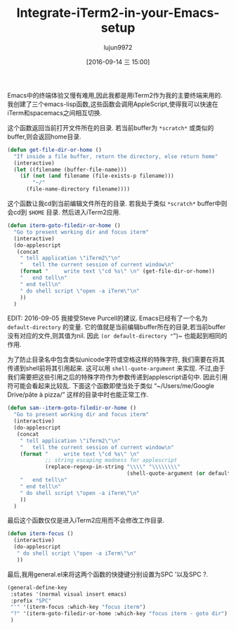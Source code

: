 #+TITLE: Integrate-iTerm2-in-your-Emacs-setup
#+URL: https://sam217pa.github.io/2016/09/01/emacs-iterm-integration/
#+AUTHOR: lujun9972
#+CATEGORY: raw
#+DATE: [2016-09-14 三 15:00]
#+OPTIONS: ^:{}



Emacs中的终端体验又慢有难用,因此我都是用iTerm2作为我的主要终端来用的. 我创建了三个emacs-lisp函数,这些函数会调用AppleScript,使得我可以快速在iTerm和spacemacs之间相互切换.

这个函数返回当前打开文件所在的目录. 若当前buffer为 =*scratch*= 或类似的buffer,则会返回home目录.

#+BEGIN_SRC emacs-lisp
  (defun get-file-dir-or-home ()
    "If inside a file buffer, return the directory, else return home"
    (interactive)
    (let ((filename (buffer-file-name)))
      (if (not (and filename (file-exists-p filename)))
          "~/"
        (file-name-directory filename))))
#+END_SRC

这个函数让我cd到当前编辑文件所在的目录. 若我处于类似 =*scratch*= buffer中则会cd到 =$HOME= 目录. 然后进入iTerm2应用.

#+BEGIN_SRC emacs-lisp
  (defun iterm-goto-filedir-or-home ()
    "Go to present working dir and focus iterm"
    (interactive)
    (do-applescript
     (concat
      " tell application \"iTerm2\"\n"
      "   tell the current session of current window\n"
      (format "     write text \"cd %s\" \n" (get-file-dir-or-home))
      "   end tell\n"
      " end tell\n"
      " do shell script \"open -a iTerm\"\n"
      ))
    )
#+END_SRC

EDIT: 2016-09-05 我接受Steve Purcell的建议. Emacs已经有了一个名为 =default-directory= 的变量. 它的值就是当前编辑buffer所在的目录,若当前buffer没有对应的文件,则其值为nil. 因此 ~(or default-directory "~")~ 也能起到相同的作用.

为了防止目录名中包含类似unicode字符或空格这样的特殊字符, 我们需要在将其传递到shell前将其引用起来. 这可以用 =shell-quote-argument= 来实现. 
不过,由于我们需要把这些引用之后的特殊字符作为参数传递到applescript语句中. 因此引用符可能会看起来比较乱.
下面这个函数即使当处于类似 “~/Users/me/Google Drive/pâte à pizza/” 这样的目录中时也能正常工作.

#+BEGIN_SRC emacs-lisp
  (defun sam--iterm-goto-filedir-or-home ()
    "Go to present working dir and focus iterm"
    (interactive)
    (do-applescript
     (concat
      " tell application \"iTerm2\"\n"
      "   tell the current session of current window\n"
      (format "     write text \"cd %s\" \n"
              ;; string escaping madness for applescript
              (replace-regexp-in-string "\\\\" "\\\\\\\\"
                                        (shell-quote-argument (or default-directory "~"))))
      "   end tell\n"
      " end tell\n"
      " do shell script \"open -a iTerm\"\n"
      ))
    )
#+END_SRC

最后这个函数仅仅是进入iTerm2应用而不会修改工作目录.

#+BEGIN_SRC emacs-lisp
  (defun iterm-focus ()
    (interactive)
    (do-applescript
     " do shell script \"open -a iTerm\"\n"
     ))
#+END_SRC

最后,我用general.el来将这两个函数的快捷键分别设置为SPC '以及SPC ?.

#+BEGIN_SRC emacs-lisp
  (general-define-key
   :states '(normal visual insert emacs)
   :prefix "SPC"
   "'" '(iterm-focus :which-key "focus iterm")
   "?" '(iterm-goto-filedir-or-home :which-key "focus iterm - goto dir")
   )
#+END_SRC
